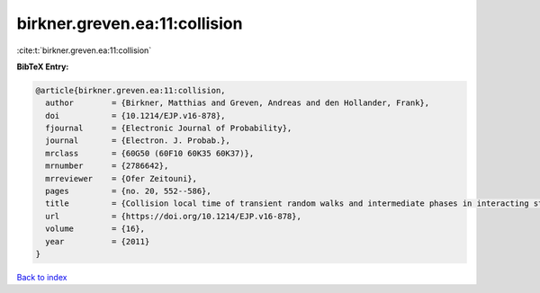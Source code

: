 birkner.greven.ea:11:collision
==============================

:cite:t:`birkner.greven.ea:11:collision`

**BibTeX Entry:**

.. code-block:: bibtex

   @article{birkner.greven.ea:11:collision,
     author        = {Birkner, Matthias and Greven, Andreas and den Hollander, Frank},
     doi           = {10.1214/EJP.v16-878},
     fjournal      = {Electronic Journal of Probability},
     journal       = {Electron. J. Probab.},
     mrclass       = {60G50 (60F10 60K35 60K37)},
     mrnumber      = {2786642},
     mrreviewer    = {Ofer Zeitouni},
     pages         = {no. 20, 552--586},
     title         = {Collision local time of transient random walks and intermediate phases in interacting stochastic systems},
     url           = {https://doi.org/10.1214/EJP.v16-878},
     volume        = {16},
     year          = {2011}
   }

`Back to index <../By-Cite-Keys.html>`_

